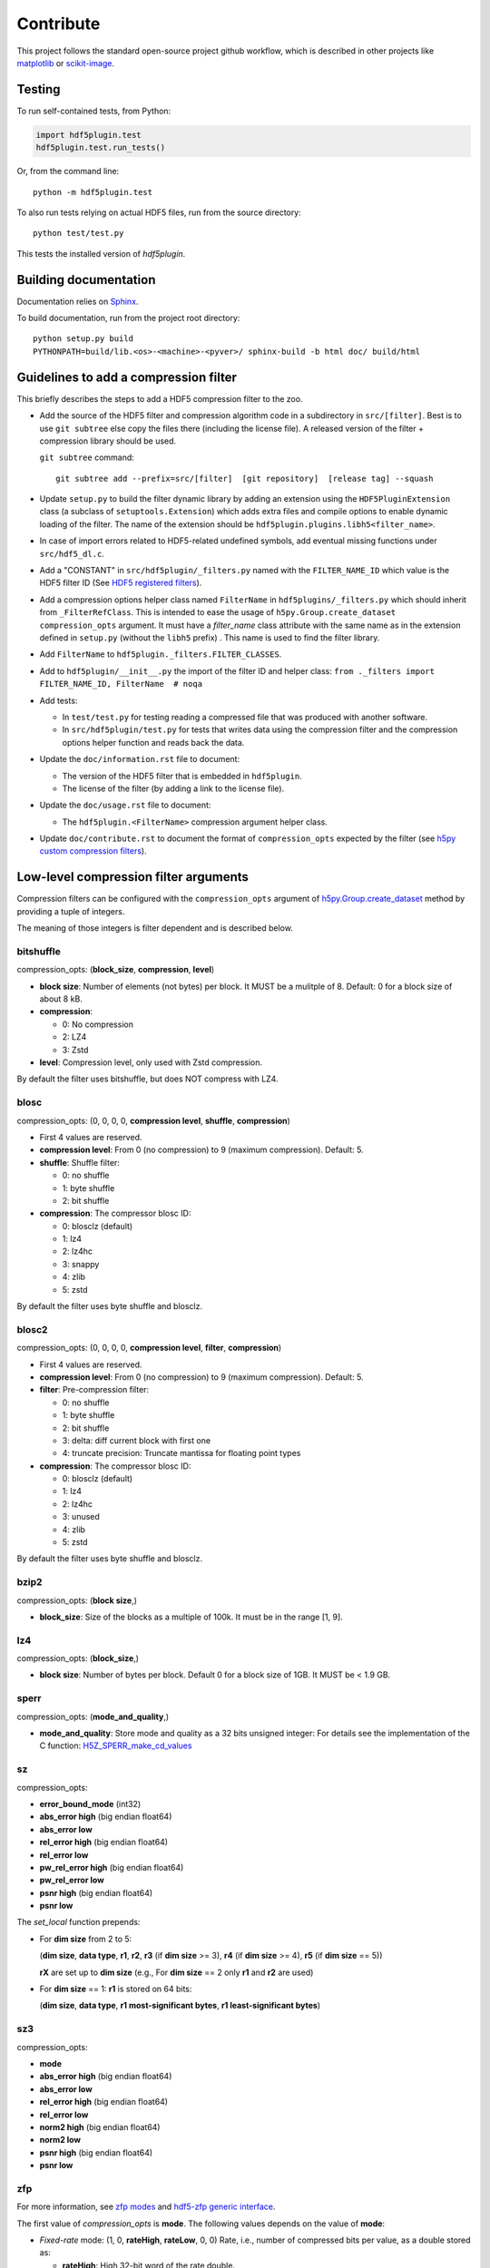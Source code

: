 ============
 Contribute
============

This project follows the standard open-source project github workflow, which is described in other projects like `matplotlib <https://matplotlib.org/devel/contributing.html#contributing-code>`_ or `scikit-image <https://scikit-image.org/docs/dev/contribute.html>`_.

Testing
=======

To run self-contained tests, from Python:

.. code-block:: python

  import hdf5plugin.test
  hdf5plugin.test.run_tests()

Or, from the command line::

  python -m hdf5plugin.test

To also run tests relying on actual HDF5 files, run from the source directory::

  python test/test.py

This tests the installed version of `hdf5plugin`.

Building documentation
======================

Documentation relies on `Sphinx <https://www.sphinx-doc.org>`_.

To build documentation, run from the project root directory::

   python setup.py build
   PYTHONPATH=build/lib.<os>-<machine>-<pyver>/ sphinx-build -b html doc/ build/html

Guidelines to add a compression filter
======================================

This briefly describes the steps to add a HDF5 compression filter to the zoo.

* Add the source of the HDF5 filter and compression algorithm code in a subdirectory in ``src/[filter]``.
  Best is to use ``git subtree`` else copy the files there (including the license file).
  A released version of the filter + compression library should be used.

  ``git subtree`` command::

    git subtree add --prefix=src/[filter]  [git repository]  [release tag] --squash

* Update ``setup.py`` to build the filter dynamic library by adding an extension using the ``HDF5PluginExtension`` class (a subclass of ``setuptools.Extension``) which adds extra files and compile options to enable dynamic loading of the filter.
  The name of the extension should be ``hdf5plugin.plugins.libh5<filter_name>``.

* In case of import errors related to HDF5-related undefined symbols, add eventual missing functions under ``src/hdf5_dl.c``.

* Add a "CONSTANT" in ``src/hdf5plugin/_filters.py`` named with the ``FILTER_NAME_ID`` which value is the HDF5 filter ID
  (See `HDF5 registered filters <https://portal.hdfgroup.org/documentation/hdf5-docs/registered_filter_plugins.html>`_).

* Add a compression options helper class named ``FilterName`` in ``hdf5plugins/_filters.py`` which should inherit from ``_FilterRefClass``.
  This is intended to ease the usage of ``h5py.Group.create_dataset`` ``compression_opts`` argument.
  It must have a `filter_name` class attribute with the same name as in the extension defined in ``setup.py`` (without the ``libh5`` prefix) .
  This name is used to find the filter library.

* Add ``FilterName`` to ``hdf5plugin._filters.FILTER_CLASSES``.

* Add to ``hdf5plugin/__init__.py`` the import of the filter ID and helper class:
  ``from ._filters import FILTER_NAME_ID, FilterName  # noqa``

* Add tests:

  - In ``test/test.py`` for testing reading a compressed file that was produced with another software.
  - In ``src/hdf5plugin/test.py`` for tests that writes data using the compression filter and the compression options helper function and reads back the data.

* Update the ``doc/information.rst`` file to document:

  - The version of the HDF5 filter that is embedded in ``hdf5plugin``.
  - The license of the filter (by adding a link to the license file).

* Update the ``doc/usage.rst`` file to document:

  - The ``hdf5plugin.<FilterName>`` compression argument helper class.

* Update ``doc/contribute.rst`` to document the format of ``compression_opts`` expected by the filter
  (see `h5py custom compression filters <https://docs.h5py.org/en/stable/high/dataset.html#custom-compression-filters>`_).

Low-level compression filter arguments
======================================

Compression filters can be configured with the ``compression_opts`` argument of `h5py.Group.create_dataset <http://docs.h5py.org/en/stable/high/group.html#Group.create_dataset>`_ method by providing a tuple of integers.

The meaning of those integers is filter dependent and is described below.

bitshuffle
..........

compression_opts: (**block_size**, **compression**, **level**)

- **block size**: Number of elements (not bytes) per block.
  It MUST be a mulitple of 8.
  Default: 0 for a block size of about 8 kB.
- **compression**:

  * 0: No compression
  * 2: LZ4
  * 3: Zstd

- **level**: Compression level, only used with Zstd compression.

By default the filter uses bitshuffle, but does NOT compress with LZ4.

blosc
.....

compression_opts: (0, 0, 0, 0, **compression level**, **shuffle**, **compression**)

- First 4 values are reserved.
- **compression level**:
  From 0 (no compression) to 9 (maximum compression).
  Default: 5.
- **shuffle**: Shuffle filter:

  * 0: no shuffle
  * 1: byte shuffle
  * 2: bit shuffle

- **compression**: The compressor blosc ID:

  * 0: blosclz (default)
  * 1: lz4
  * 2: lz4hc
  * 3: snappy
  * 4: zlib
  * 5: zstd

By default the filter uses byte shuffle and blosclz.

blosc2
......

compression_opts: (0, 0, 0, 0, **compression level**, **filter**, **compression**)

- First 4 values are reserved.
- **compression level**:
  From 0 (no compression) to 9 (maximum compression).
  Default: 5.
- **filter**: Pre-compression filter:

  * 0: no shuffle
  * 1: byte shuffle
  * 2: bit shuffle
  * 3: delta: diff current block with first one
  * 4: truncate precision: Truncate mantissa for floating point types

- **compression**: The compressor blosc ID:

  * 0: blosclz (default)
  * 1: lz4
  * 2: lz4hc
  * 3: unused
  * 4: zlib
  * 5: zstd

By default the filter uses byte shuffle and blosclz.

bzip2
.....

compression_opts: (**block size**,)

- **block_size**: Size of the blocks as a multiple of 100k.
  It must be in the range [1, 9].

lz4
...

compression_opts: (**block_size**,)

- **block size**: Number of bytes per block.
  Default 0 for a block size of 1GB.
  It MUST be < 1.9 GB.

sperr
.....

compression_opts: (**mode_and_quality**,)

- **mode_and_quality**: Store mode and quality as a 32 bits unsigned integer:
  For details see the implementation of the C function: `H5Z_SPERR_make_cd_values <https://github.com/NCAR/H5Z-SPERR/blob/4ae7bed2f94e943f5961f7d8196b1749a8444c00/include/h5z-sperr.h#L21>`_

sz
..

compression_opts:

- **error_bound_mode** (int32)
- **abs_error high** (big endian float64)
- **abs_error low**
- **rel_error high** (big endian float64)
- **rel_error low**
- **pw_rel_error high** (big endian float64)
- **pw_rel_error low**
- **psnr high** (big endian float64)
- **psnr low**

The `set_local` function prepends:

- For **dim size** from 2 to 5:

  (**dim size**, **data type**, **r1**, **r2**, **r3** (if **dim size** >= 3), **r4** (if **dim size** >= 4), **r5** (if **dim size** == 5))

  **rX** are set up to **dim size** (e.g., For **dim size** == 2 only **r1** and **r2** are used)

- For **dim size** == 1: **r1** is stored on 64 bits:

  (**dim size**, **data type**, **r1 most-significant bytes**, **r1 least-significant bytes**)

sz3
...

compression_opts:

- **mode**
- **abs_error high** (big endian float64)
- **abs_error low**
- **rel_error high** (big endian float64)
- **rel_error low**
- **norm2 high** (big endian float64)
- **norm2 low**
- **psnr high** (big endian float64)
- **psnr low**

zfp
...

For more information, see `zfp modes <https://zfp.readthedocs.io/en/latest/modes.html>`_ and `hdf5-zfp generic interface <https://h5z-zfp.readthedocs.io/en/latest/interfaces.html#generic-interface>`_.

The first value of *compression_opts* is **mode**.
The following values depends on the value of **mode**:

- *Fixed-rate* mode:       (1, 0, **rateHigh**, **rateLow**, 0, 0)
  Rate, i.e., number of compressed bits per value, as a double stored as:

  - **rateHigh**: High 32-bit word of the rate double.
  - **rateLow**: Low 32-bit word of the rate double.

- *Fixed-precision* mode:  (2, 0, **prec**, 0, 0, 0)

  - **prec**: Number of uncompressed bits per value.

- *Fixed-accuracy* mode:   (3, 0, **accHigh**, **accLow**, 0, 0)
  Accuracy, i.e., absolute error tolerance, as a double stored as:

  - **accHigh**: High 32-bit word of the accuracy double.
  - **accLow**: Low 32-bit word of the accuracy double.

- *Expert* mode:     (4, 0, **minbits**, **maxbits**, **maxprec**, **minexp**)

  - **minbits**: Minimum number of compressed bits used to represent a block.
  - **maxbits**: Maximum number of bits used to represent a block.
  - **maxprec**: Maximum number of bit planes encoded.
  - **minexp**: Smallest absolute bit plane number encoded.

- *Reversible* mode: (5, 0, 0, 0, 0, 0)

zstd
....

compression_opts: (**clevel**,)

- **clevel**:
  Compression level from 1 (lowest compression) to 22 (maximum compression).
  Ultra compression extends from 20 through 22. Default: 3.
